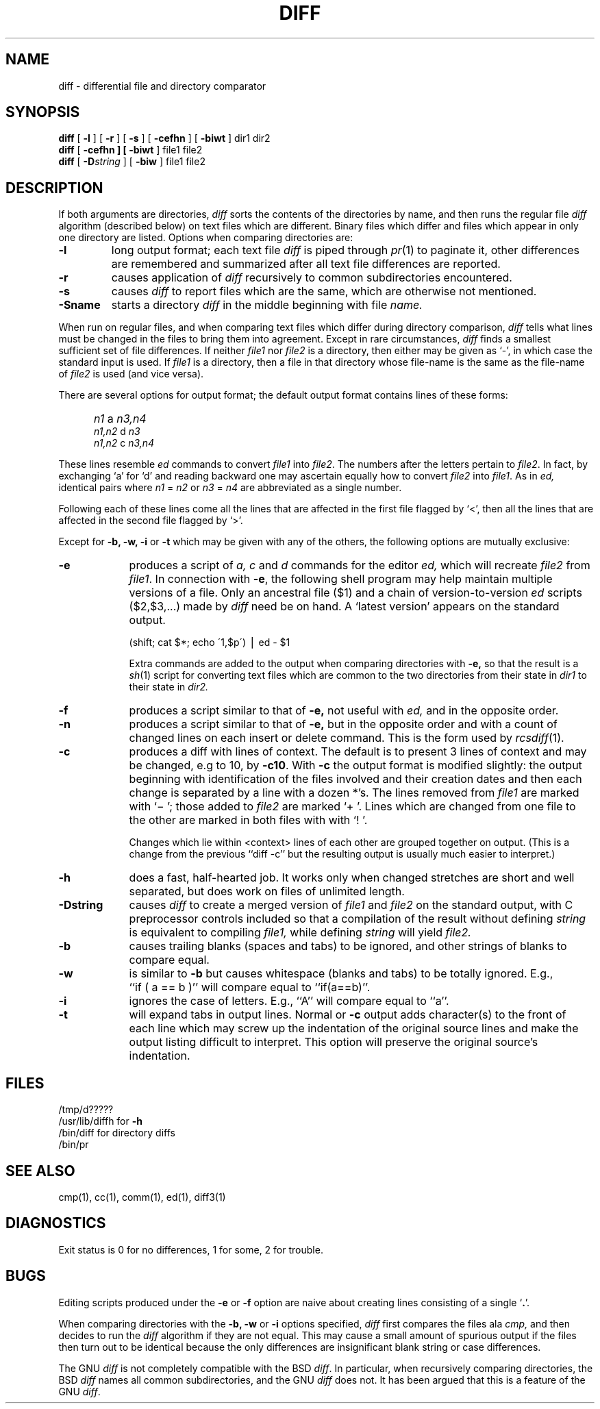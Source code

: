 .\" Copyright (c) 1980 Regents of the University of California.
.\" All rights reserved.  The Berkeley software License Agreement
.\" specifies the terms and conditions for redistribution.
.\"
.\"	@(#)diff.1	6.4 (Berkeley) 5/19/86
.\"  $Header: /sprite/src/cmds/diff/sprite/RCS/diff.man,v 1.2 91/02/22 17:21:54 kupfer Exp $
.\"
.TH DIFF 1 "May 19, 1986"
.UC 4
.SH NAME
diff \- differential file and directory comparator
.SH SYNOPSIS
.B diff
[
.B \-l
] [
.B \-r
] [
.B \-s
] [
\fB\-cefhn\fR
] [
.B \-biwt
] dir1 dir2
.br
.B diff
[
\fB\-cefhn
] [
\fB\-biwt\fR
] file1 file2
.br
.B diff
[
.BI \-D string
] [
.B \-biw
]
file1 file2
.SH DESCRIPTION
If both arguments are directories,
.I diff
sorts the contents of the directories by name, and then runs the
regular file
.I diff
algorithm (described below)
on text files which are different.
Binary files which differ and files which appear in only one directory
are listed.
Options when comparing directories are:
.TP
.B \-l
long output format; each text file
.I diff
is piped through
.IR pr (1)
to paginate it,
other differences are remembered and summarized
after all text file differences are reported.
.TP
.B \-r
causes application of
.I diff
recursively to common subdirectories encountered.
.TP
.B \-s
causes 
.I diff
to report files which are the same, which are otherwise not mentioned.
.TP
.B \-Sname
starts a directory
.I diff
in the middle beginning with file
.I name.
.PP
When run on regular files, and when comparing text files which differ
during directory comparison,
.I diff
tells what lines must be changed in the files to bring them into agreement.
Except in rare circumstances,
.I diff
finds a smallest sufficient set of file differences.
If neither
.I file1
nor
.I file2
is a directory, then either
may be given as `\-', in which case the standard input is used.
If
.I file1
is a directory,
then a file in that directory whose file-name is the same as the file-name of
.I file2
is used (and vice versa).
.PP
There are several options for output format;
the default output format contains lines of these forms:
.IP "" 5
.I n1
a
.I n3,n4
.br
.I n1,n2
d
.I n3
.br
.I n1,n2
c
.I n3,n4
.PP
These lines resemble
.I ed
commands to convert
.I file1
into
.IR file2 .
The numbers after the letters pertain to
.IR file2 .
In fact, by exchanging `a' for `d' and reading backward
one may ascertain equally how to convert 
.I file2
into
.IR file1 .
As in 
.I ed,
identical pairs where
.I n1
=
.I n2
or
.I n3
=
.I n4
are abbreviated as a single number.
.PP
Following each of these lines come all the lines that are
affected in the first file flagged by `<', 
then all the lines that are affected in the second file
flagged by `>'.
.PP
Except for
\fB\-b, -w, -i\fP or \fB-t\fP
which may be given with any of the others,
the following options are mutually exclusive:
.TP 9
.B \-e
produces a script of
.I "a, c"
and 
.I d
commands for the editor
.I ed,
which will recreate
.I file2
from
.IR file1 .
In connection with
.BR \-e ,
the following shell program may help maintain
multiple versions of a file.
Only an ancestral file ($1) and a chain of 
version-to-version
.I ed
scripts ($2,$3,...) made by
.I diff
need be on hand.
A `latest version' appears on
the standard output.
.IP
\ \ \ \ \ \ \ \ (shift; cat $*; echo \'1,$p\') \(bv ed \- $1
.IP
Extra commands are added to the output when comparing directories with
.B \-e,
so that the result is a
.IR sh (1)
script for converting text files which are common to the two directories
from their state in
.I dir1
to their state in
.I dir2.
.TP 9
.B \-f
produces a script similar to that of
.B \-e,
not useful with
.I ed,
and in the opposite order.
.TP 9
.B \-n
produces a script similar to that of
.B \-e,
but in the opposite order and with a count of changed lines on each
insert or delete command.  This is the form used by
.IR rcsdiff (1).
.TP 9
.B \-c
produces a diff with lines of context.
The default is to present 3 lines of context and may be changed, e.g to 10, by
.BR \-c10 \&.
With
.B \-c
the output format is modified slightly:
the output beginning with identification of the files involved and
their creation dates and then each change is separated
by a line with a dozen *'s.
The lines removed from
.I file1
are marked with `\(mi '; those added to
.I file2
are marked `+ '.  Lines which are changed from one
file to the other are marked in both files with with `! '.

Changes which lie within <context> lines of each other are grouped
together on output.  (This is a change from the previous ``diff -c''
but the resulting output is usually much easier to interpret.)
.TP 9
.B \-h
does a fast, half-hearted job.
It works only when changed stretches are short
and well separated,
but does work on files of unlimited length.
.TP
.B \-Dstring
causes
.I diff
to create a merged version of
.I file1
and
.I file2
on the standard output, with C preprocessor controls included so that
a compilation of the result without defining \fIstring\fR is equivalent
to compiling
.I file1,
while defining
.I string
will yield
.I file2.
.TP 9
.B \-b
causes trailing blanks (spaces and tabs) to be ignored, and other
strings of blanks to compare equal.
.TP 9
.B \-w
is similar to
.B \-b
but causes whitespace (blanks and tabs) to be totally ignored.  E.g.,
``if\ (\ a\ ==\ b\ )'' will compare equal to ``if(a==b)''.
.TP 9
.B \-i
ignores the case of letters.  E.g., ``A'' will compare equal to ``a''.
.TP 9
.B \-t
will expand tabs in output lines.  Normal or
.B \-c
output adds character(s) to the front of each line which may screw up
the indentation of the original source lines and make the output listing
difficult to interpret.  This option will preserve the original source's
indentation.
.SH FILES
/tmp/d?????
.br
/usr/lib/diffh for 
.B \-h
.br
/bin/diff for directory diffs
.br
/bin/pr
.SH "SEE ALSO"
cmp(1), cc(1), comm(1), ed(1), diff3(1)
.SH DIAGNOSTICS
Exit status is 0 for no differences, 1 for some, 2 for trouble.
.SH BUGS
Editing scripts produced under the
.BR \-e " or"
.BR \-f " option are naive about"
creating lines consisting of a single `\fB.\fR'.
.PP
When comparing directories with the
\fB\-b, -w\fP or \fB-i\fP
options specified,
.I diff
first compares the files ala
.I cmp,
and then decides to run the
.I diff
algorithm if they are not equal.
This may cause a small amount of spurious output if the files
then turn out to be identical because the only differences are
insignificant blank string or case differences.
.PP
The GNU
.I diff
is not completely compatible with the BSD
.IR diff .
In particular, when recursively comparing directories, the BSD
.I diff
names all common subdirectories, and the GNU
.I diff
does not.  It has been argued that this is a feature of the GNU 
.IR diff .
